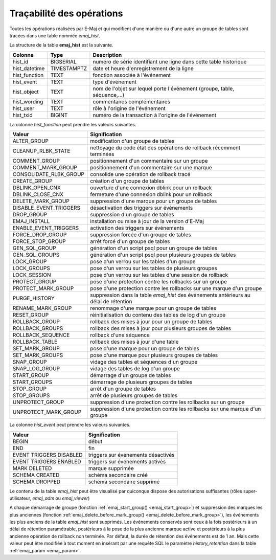 Traçabilité des opérations
==========================

.. _emaj_hist:

Toutes les opérations réalisées par E-Maj et qui modifient d'une manière ou d'une autre un groupe de tables sont tracées dans une table nommée *emaj_hist*.
 
La structure de la table **emaj_hist** est la suivante.

+--------------+-------------+---------------------------------------------------------------------------+
|Colonne       | Type        | Description                                                               |
+==============+=============+===========================================================================+
|hist_id       | BIGSERIAL   | numéro de série identifiant une ligne dans cette table historique         |
+--------------+-------------+---------------------------------------------------------------------------+
|hist_datetime | TIMESTAMPTZ | date et heure d'enregistrement de la ligne                                |
+--------------+-------------+---------------------------------------------------------------------------+
|hist_function | TEXT        | fonction associée à l'événement                                           |
+--------------+-------------+---------------------------------------------------------------------------+
|hist_event    | TEXT        | type d'événement                                                          |
+--------------+-------------+---------------------------------------------------------------------------+
|hist_object   | TEXT        | nom de l'objet sur lequel porte l'événement (groupe, table, séquence,...) |
+--------------+-------------+---------------------------------------------------------------------------+
|hist_wording  | TEXT        | commentaires complémentaires                                              |
+--------------+-------------+---------------------------------------------------------------------------+
|hist_user     | TEXT        | rôle à l'origine de l'événement                                           |
+--------------+-------------+---------------------------------------------------------------------------+
|hist_txid     | BIGINT      | numéro de la transaction à l'origine de l'événement                       |
+--------------+-------------+---------------------------------------------------------------------------+

La colonne *hist_function* peut prendre les valeurs suivantes.

+------------------------+---------------------------------------------------------------------------------------+
| Valeur                 | Signification                                                                         |
+========================+=======================================================================================+
| ALTER_GROUP            | modification d'un groupe de tables                                                    |
+------------------------+---------------------------------------------------------------------------------------+
| CLEANUP_RLBK_STATE     | nettoyage du code état des opérations de rollback récemment terminées                 |
+------------------------+---------------------------------------------------------------------------------------+
| COMMENT_GROUP          | positionnement d'un commentaire sur un groupe                                         |
+------------------------+---------------------------------------------------------------------------------------+
| COMMENT_MARK_GROUP     | positionnement d'un commentaire sur une marque                                        |
+------------------------+---------------------------------------------------------------------------------------+
| CONSOLIDATE_RLBK_GROUP | consolide une opération de rollback tracé                                             |
+------------------------+---------------------------------------------------------------------------------------+
| CREATE_GROUP           | création d'un groupe de tables                                                        |
+------------------------+---------------------------------------------------------------------------------------+
| DBLINK_OPEN_CNX        | ouverture d'une connexion dblink pour un rollback                                     |
+------------------------+---------------------------------------------------------------------------------------+
| DBLINK_CLOSE_CNX       | fermeture d'une connexion dblink pour un rollback                                     |
+------------------------+---------------------------------------------------------------------------------------+
| DELETE_MARK_GROUP      | suppression d'une marque pour un groupe de tables                                     |
+------------------------+---------------------------------------------------------------------------------------+
| DISABLE_EVENT_TRIGGERS | désactivation des triggers sur événements                                             |
+------------------------+---------------------------------------------------------------------------------------+
| DROP_GROUP             | suppression d'un groupe de tables                                                     |
+------------------------+---------------------------------------------------------------------------------------+
| EMAJ_INSTALL           | installation ou mise à jour de la version d'E-Maj                                     |
+------------------------+---------------------------------------------------------------------------------------+
| ENABLE_EVENT_TRIGGERS  | activation des triggers sur événements                                                |
+------------------------+---------------------------------------------------------------------------------------+
| FORCE_DROP_GROUP       | suppression forcée d'un groupe de tables                                              |
+------------------------+---------------------------------------------------------------------------------------+
| FORCE_STOP_GROUP       | arrêt forcé d'un groupe de tables                                                     |
+------------------------+---------------------------------------------------------------------------------------+
| GEN_SQL_GROUP          | génération d'un script psql pour un groupe de tables                                  |
+------------------------+---------------------------------------------------------------------------------------+
| GEN_SQL_GROUPS         | génération d'un script psql pour plusieurs groupes de tables                          |
+------------------------+---------------------------------------------------------------------------------------+
| LOCK_GROUP             | pose d'un verrou sur les tables d'un groupe                                           |
+------------------------+---------------------------------------------------------------------------------------+
| LOCK_GROUPS            | pose d'un verrou sur les tables de plusieurs groupes                                  |
+------------------------+---------------------------------------------------------------------------------------+
| LOCK_SESSION           | pose d'un verrou sur les tables d'une session de rollback                             |
+------------------------+---------------------------------------------------------------------------------------+
| PROTECT_GROUP          | pose d'une protection contre les rollbacks sur un groupe                              |
+------------------------+---------------------------------------------------------------------------------------+
| PROTECT_MARK_GROUP     | pose d'une protection contre les rollbacks sur une marque d'un groupe                 |
+------------------------+---------------------------------------------------------------------------------------+
| PURGE_HISTORY          | suppression dans la table *emaj_hist* des événements antérieurs au délai de rétention |
+------------------------+---------------------------------------------------------------------------------------+
| RENAME_MARK_GROUP      | renommage d'une marque pour un groupe de tables                                       |
+------------------------+---------------------------------------------------------------------------------------+
| RESET_GROUP            | réinitialisation du contenu des tables de log d'un groupe                             |
+------------------------+---------------------------------------------------------------------------------------+
| ROLLBACK_GROUP         | rollback des mises à jour pour un groupe de tables                                    |
+------------------------+---------------------------------------------------------------------------------------+
| ROLLBACK_GROUPS        | rollback des mises à jour pour plusieurs groupes de tables                            |
+------------------------+---------------------------------------------------------------------------------------+
| ROLLBACK_SEQUENCE      | rollback d'une séquence                                                               |
+------------------------+---------------------------------------------------------------------------------------+
| ROLLBACK_TABLE         | rollback des mises à jour d'une table                                                 |
+------------------------+---------------------------------------------------------------------------------------+
| SET_MARK_GROUP         | pose d'une marque pour un groupe de tables                                            |
+------------------------+---------------------------------------------------------------------------------------+
| SET_MARK_GROUPS        | pose d'une marque pour plusieurs groupes de tables                                    |
+------------------------+---------------------------------------------------------------------------------------+
| SNAP_GROUP             | vidage des tables et séquences d'un groupe                                            |
+------------------------+---------------------------------------------------------------------------------------+
| SNAP_LOG_GROUP         | vidage des tables de log d'un groupe                                                  |
+------------------------+---------------------------------------------------------------------------------------+
| START_GROUP            | démarrage d'un groupe de tables                                                       |
+------------------------+---------------------------------------------------------------------------------------+
| START_GROUPS           | démarrage de plusieurs groupes de tables                                              |
+------------------------+---------------------------------------------------------------------------------------+
| STOP_GROUP             | arrêt d'un groupe de tables                                                           |
+------------------------+---------------------------------------------------------------------------------------+
| STOP_GROUPS            | arrêt de plusieurs groupes de tables                                                  |
+------------------------+---------------------------------------------------------------------------------------+
| UNPROTECT_GROUP        | suppression d'une protection contre les rollbacks sur un groupe                       |
+------------------------+---------------------------------------------------------------------------------------+
| UNPROTECT_MARK_GROUP   | suppression d'une protection contre les rollbacks sur une marque d'un groupe          |
+------------------------+---------------------------------------------------------------------------------------+

La colonne *hist_event* peut prendre les valeurs suivantes.

+-------------------------+------------------------------------+
| Valeur                  | Signification                      |
+=========================+====================================+
| BEGIN                   | début                              |
+-------------------------+------------------------------------+
| END                     | fin                                |
+-------------------------+------------------------------------+
| EVENT TRIGGERS DISABLED | triggers sur événements désactivés |
+-------------------------+------------------------------------+
| EVENT TRIGGERS ENABLED  | triggers sur événements activés    |
+-------------------------+------------------------------------+
| MARK DELETED            | marque supprimée                   |
+-------------------------+------------------------------------+
| SCHEMA CREATED          | schéma secondaire créé             |
+-------------------------+------------------------------------+
| SCHEMA DROPPED          | schéma secondaire supprimé         |
+-------------------------+------------------------------------+

Le contenu de la table *emaj_hist* peut être visualisé par quiconque dispose des autorisations suffisantes (rôles super-utilisateur, *emaj_adm* ou *emaj_viewer*)

A chaque démarrage de groupe (fonction :ref:`emaj_start_group() <emaj_start_group>`) et suppression des marques les plus anciennes (fonction :ref:`emaj_delete_before_mark_group() <emaj_delete_before_mark_group>`), les événements les plus anciens de la table *emaj_hist* sont supprimés. Les événements conservés sont ceux à la fois postérieurs à un délai de rétention paramétrable, postérieurs à la pose de la plus ancienne marque active et postérieurs à la plus ancienne opération de rollback non terminée. Par défaut, la durée de rétention des événements est de 1 an. Mais cette valeur peut être modifiée à tout moment en insérant par une requête SQL le paramètre *history_retention* dans la table :ref:`emaj_param <emaj_param>`. 

